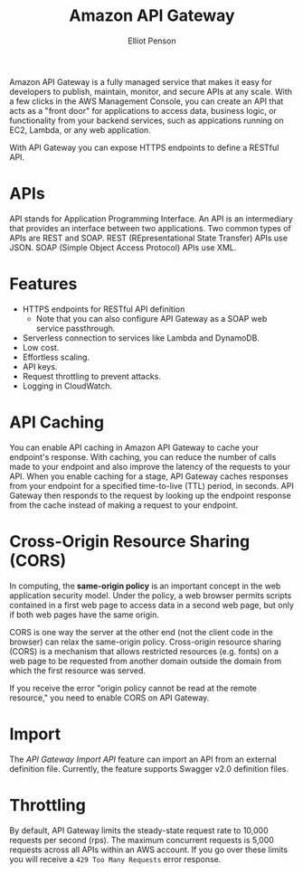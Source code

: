 #+TITLE: Amazon API Gateway
#+AUTHOR: Elliot Penson

Amazon API Gateway is a fully managed service that makes it easy for developers
to publish, maintain, monitor, and secure APIs at any scale. With a few clicks
in the AWS Management Console, you can create an API that acts as a "front door"
for applications to access data, business logic, or functionality from your
backend services, such as appications running on EC2, Lambda, or any web
application.

With API Gateway you can expose HTTPS endpoints to define a RESTful API.

* APIs

  API stands for Application Programming Interface. An API is an intermediary
  that provides an interface between two applications. Two common types of APIs
  are REST and SOAP. REST (REpresentational State Transfer) APIs use JSON. SOAP
  (Simple Object Access Protocol) APIs use XML.

* Features

  - HTTPS endpoints for RESTful API definition
    - Note that you can also configure API Gateway as a SOAP web service
      passthrough.
  - Serverless connection to services like Lambda and DynamoDB.
  - Low cost.
  - Effortless scaling.
  - API keys.
  - Request throttling to prevent attacks.
  - Logging in CloudWatch.

* API Caching

  You can enable API caching in Amazon API Gateway to cache your endpoint's
  response. With caching, you can reduce the number of calls made to your
  endpoint and also improve the latency of the requests to your API. When you
  enable caching for a stage, API Gateway caches responses from your endpoint
  for a specified time-to-live (TTL) period, in seconds. API Gateway then
  responds to the request by looking up the endpoint response from the cache
  instead of making a request to your endpoint.

* Cross-Origin Resource Sharing (CORS)

  In computing, the *same-origin policy* is an important concept in the web
  application security model. Under the policy, a web browser permits scripts
  contained in a first web page to access data in a second web page, but only if
  both web pages have the same origin.

  CORS is one way the server at the other end (not the client code in the
  browser) can relax the same-origin policy. Cross-origin resource sharing
  (CORS) is a mechanism that allows restricted resources (e.g. fonts) on a web
  page to be requested from another domain outside the domain from which the
  first resource was served.

  If you receive the error "origin policy cannot be read at the remote
  resource," you need to enable CORS on API Gateway.

* Import

  The /API Gateway Import API/ feature can import an API from an external
  definition file. Currently, the feature supports Swagger v2.0 definition
  files.

* Throttling

  By default, API Gateway limits the steady-state request rate to 10,000
  requests per second (rps). The maximum concurrent requests is 5,000 requests
  across all APIs within an AWS account. If you go over these limits you will
  receive a ~429 Too Many Requests~ error response.
